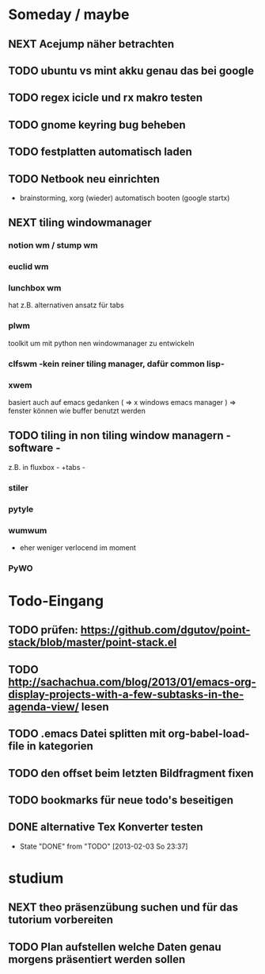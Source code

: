 * Someday / maybe
** NEXT Acejump näher betrachten
** TODO ubuntu vs mint akku genau das bei google
** TODO regex icicle und rx makro testen
** TODO gnome keyring bug beheben
** TODO festplatten automatisch laden
** TODO Netbook neu einrichten
- brainstorming, xorg (wieder) automatisch booten (google startx)
** NEXT tiling windowmanager
*** notion wm / stump wm
*** euclid wm
*** lunchbox wm
    hat z.B. alternativen ansatz für tabs
*** plwm
    toolkit um mit python nen windowmanager zu entwickeln
*** clfswm -kein reiner tiling manager, dafür common lisp-
*** xwem
    basiert auch auf emacs gedanken ( => x windows emacs manager )
    => fenster können wie buffer benutzt werden
** TODO tiling in non tiling window managern - software -
   z.B. in fluxbox - +tabs -
*** stiler
*** pytyle
*** wumwum
    - eher weniger verlocend im moment
*** PyWO
* Todo-Eingang
** TODO prüfen: https://github.com/dgutov/point-stack/blob/master/point-stack.el
** TODO http://sachachua.com/blog/2013/01/emacs-org-display-projects-with-a-few-subtasks-in-the-agenda-view/ lesen
** TODO .emacs Datei splitten mit org-babel-load-file in kategorien
** TODO den offset beim letzten Bildfragment fixen
** TODO bookmarks für neue todo's beseitigen
** DONE alternative Tex Konverter testen
   - State "DONE"       from "TODO"       [2013-02-03 So 23:37]
* studium
** NEXT theo präsenzübung suchen und für das tutorium vorbereiten
   :LOGBOOK:
   CLOCK: [2013-01-31 Do 16:37]--[2013-01-31 Do 20:26] =>  3:49
   :END:
** TODO Plan aufstellen welche Daten genau morgens präsentiert werden sollen
